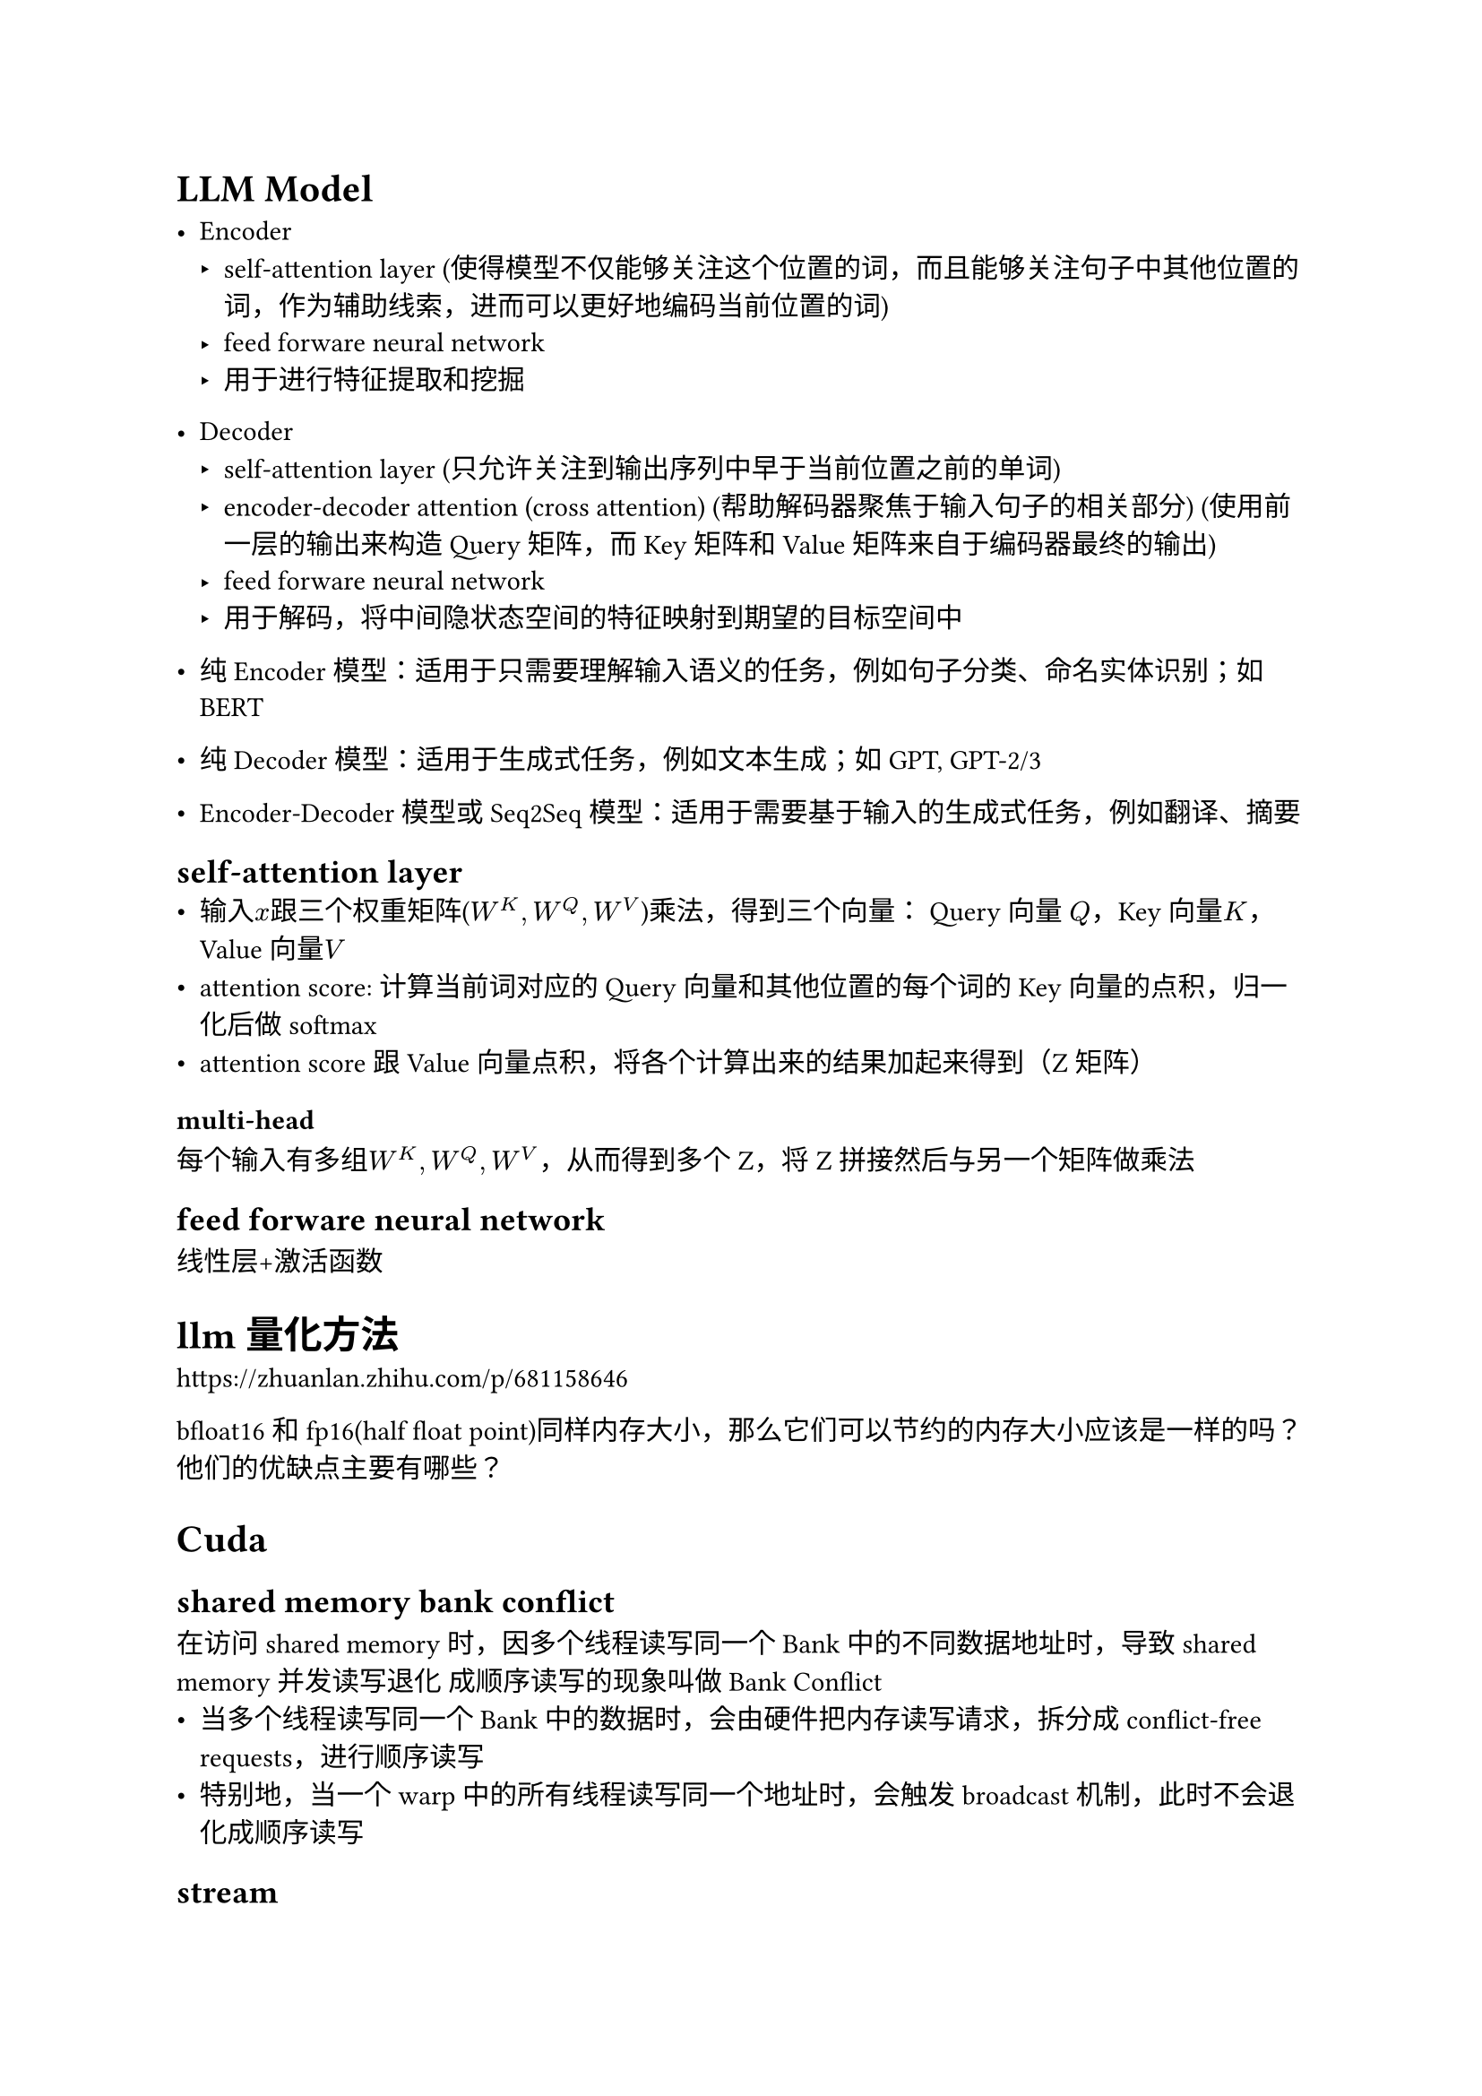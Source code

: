 = LLM Model
- Encoder
 - self-attention layer (使得模型不仅能够关注这个位置的词，而且能够关注句子中其他位置的词，作为辅助线索，进而可以更好地编码当前位置的词)
 - feed forware neural network
 - 用于进行特征提取和挖掘
- Decoder
 - self-attention layer (只允许关注到输出序列中早于当前位置之前的单词)
 - encoder-decoder attention (cross attention) (帮助解码器聚焦于输入句子的相关部分) (使用前一层的输出来构造 Query 矩阵，而 Key 矩阵和 Value 矩阵来自于编码器最终的输出)
 - feed forware neural network
 - 用于解码，将中间隐状态空间的特征映射到期望的目标空间中

- 纯 Encoder 模型：适用于只需要理解输入语义的任务，例如句子分类、命名实体识别；如BERT
- 纯 Decoder 模型：适用于生成式任务，例如文本生成；如GPT, GPT-2/3
- Encoder-Decoder 模型或 Seq2Seq 模型：适用于需要基于输入的生成式任务，例如翻译、摘要

== self-attention layer
- 输入$x$跟三个权重矩阵($W^K, W^Q, W^V$)乘法，得到三个向量： Query 向量 $Q$，Key 向量$K$，Value 向量$V$
- attention score: 计算当前词对应的 Query 向量和其他位置的每个词的 Key 向量的点积，归一化后做softmax
- attention score跟Value向量点积，将各个计算出来的结果加起来得到（Z矩阵）
=== multi-head
每个输入有多组$W^K, W^Q, W^V$，从而得到多个Z，将Z拼接然后与另一个矩阵做乘法

== feed forware neural network
线性层+激活函数

= llm量化方法
https://zhuanlan.zhihu.com/p/681158646

bfloat16和fp16(half float point)同样内存大小，那么它们可以节约的内存大小应该是一样的吗？他们的优缺点主要有哪些？


= Cuda
== shared memory bank conflict
在访问shared memory时，因多个线程读写同一个Bank中的不同数据地址时，导致shared memory并发读写退化 成顺序读写的现象叫做Bank Conflict
- 当多个线程读写同一个Bank中的数据时，会由硬件把内存读写请求，拆分成 conflict-free requests，进行顺序读写
- 特别地，当一个warp中的所有线程读写同一个地址时，会触发broadcast机制，此时不会退化成顺序读写

== stream
- 将数据拆分称许多块，每一块交给一个Stream来处理
- 每一个Stream包含了三个步骤：1）将属于该Stream的数据从CPU内存转移到GPU内存，2）GPU进行运算并将结果保存在GPU内存，3）将该Stream的结果从GPU内存拷贝到CPU内存。
- 所有的Stream被同时启动，由GPU的scheduler决定如何并行。

用于实现GPU的两个特性：
- 数据拷贝和数值计算可以同时进行
- 两个方向的拷贝可以同时进行（GPU到CPU，和CPU到GPU），数据如同行驶在双向快车道
注：进行数值计算的kernel不能读写正在被拷贝的数据。

== cuda graph
CUDA Graphs 是 NVIDIA CUDA 10 引入的一项高级特性，它能够将一系列 CUDA 内核定义并封装为一个单一的操作图，而不是逐个启动操作。 这种机制通过一个 CPU 操作启动多个 GPU 操作，从而 减少 GPU 任务的启动开销。 在传统的 GPU 编程中，每当需要让 GPU 执行任务时，CPU 都必须发送指令，并等待 GPU 完成任务后再发送下一条指令。 这种 “逐个发送” 的方式效率较低，因为每个 GPU 操作（例如内核调用或内存复制）所花费的时间以微秒为单位，而提交每个操作给 GPU 也会产生微秒级的开销

== more
https://zhuanlan.zhihu.com/p/693010443

= vLLM
- iterative-level schedule (continous batching): 以单轮迭代的方式对用户的请求进行处理，即 LLM 生成一个 token 后会重新调度并挑选要下一轮要处理的请求 
 - 即每进行一次token生成或prefill前都进行一次batching，节省了大量的内部碎片，随着Token的生成动态的改变batchsize和序列长度，因此实现了更高的并行度和吞吐量
- pagedAttention: 受操作系统虚拟内存和分页思想启发，将原本连续的 KV cache 存储在不连续的空间，以避免 KV cache 带来的显存浪费
 - KV cache 利用率低下是现有推理系统需将 KV cache 存储在连续的内存空间导致
 - 做法：预先分配一大块显存，并将大块显存划分成较小的块（block），每块可以存放固定数量 token 的 key 和 value 值，为请求的 KV cache 分配空间时按需分配，且无需存储在连续的内存空间。它将大块显存划分成小块并按需分配的做法有效解决了内部碎片和外部碎片，因为每块只存放固定数量（block size，这个值默认是16）的 token，对于每个 request，最多只会浪费 block size-1 个 token 所需的空间。另外，由于它以块的方式存储 KV cache，因此它天然能够以块的粒度实现显存的共享。
- flashAttention: 通过运算分片（矩阵乘法、softmax等）、算子融合实现减少对显存（HBM）的访问

= C++
- C++虚函数实现机制: 虚函数表
- 单继承、多继承、虚继承
 - 单继承：子类只继承一个基类，简单且常用。
 - 多继承：子类可以继承多个基类，但可能会带来复杂性，如命名冲突。
 - 虚继承：用于解决多继承中的菱形继承问题，确保只有一个基类实例。
- 四种cast: 在 C++ 中，有四种类型转换，分别是 static_cast、dynamic_cast、const_cast 和 reinterpret_cast。
 - static_cast：用于通常的类型转换，例如将一个浮点数转换成整数，或者将一个指针类型转换成另一种指针类型。 它可以在编译时进行类型检查，但不能进行运行时检查。
 - dynamic_cast：用于将指向基类的指针或引用转换成指向派生类的指针或引用。 它可以在运行时检查类型，并返回 NULL 指针或抛出 bad_cast 异常来指示类型转换失败。
 - const_cast：用于将 const 对象的常量性去除。
 - reinterpret_cast: reinterpret_cast能够完成任意指针类型向任意指针类型的转换，即使它们毫无关联。该转换的操作结果是出现一份完全相同的二进制复制品，既不会有指向内容的检查，也不会有指针本身类型的检查。
- 三种智能指针
 - std::unique_ptr<T> ：独占资源所有权的指针。
 - std::shared_ptr<T> ：共享资源所有权的指针。
 - std::weak_ptr<T> ：共享资源的观察者，需要和 std::shared_ptr 一起使用，不影响资源的生命周期。
   
